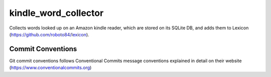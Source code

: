 =================
kindle_word_collector
=================

Collects words looked up on an Amazon kindle reader, which are stored on its SQLite DB,
and adds them to Lexicon (https://github.com/roboto84/lexicon).

Commit Conventions
----------------------
Git commit conventions follows Conventional Commits message conventions explained in detail on their website
(https://www.conventionalcommits.org)